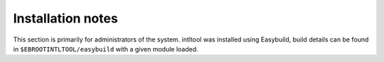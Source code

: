 Installation notes
------------------

This section is primarily for administrators of the system. intltool was installed using Easybuild, build details can be found in ``$EBROOTINTLTOOL/easybuild`` with a given module loaded.